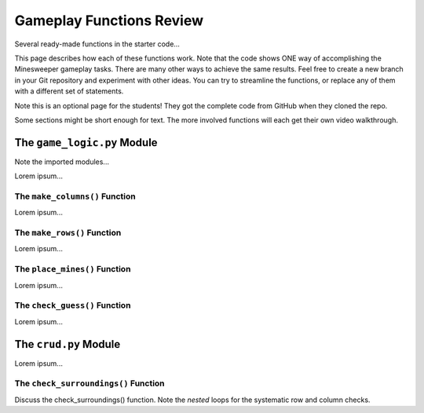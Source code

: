 Gameplay Functions Review
=========================

Several ready-made functions in the starter code...

This page describes how each of these functions work. Note that the code shows
ONE way of accomplishing the Minesweeper gameplay tasks. There are many other
ways to achieve the same results. Feel free to create a new branch in your Git
repository and experiment with other ideas. You can try to streamline the
functions, or replace any of them with a different set of statements.

Note this is an optional page for the students! They got the complete code
from GitHub when they cloned the repo.

Some sections might be short enough for text. The more involved functions will
each get their own video walkthrough.

The ``game_logic.py`` Module
----------------------------

Note the imported modules...

Lorem ipsum...

The ``make_columns()`` Function
^^^^^^^^^^^^^^^^^^^^^^^^^^^^^^^

Lorem ipsum...

The ``make_rows()`` Function
^^^^^^^^^^^^^^^^^^^^^^^^^^^^

Lorem ipsum...

The ``place_mines()`` Function
^^^^^^^^^^^^^^^^^^^^^^^^^^^^^^

Lorem ipsum...

The ``check_guess()`` Function
^^^^^^^^^^^^^^^^^^^^^^^^^^^^^^

Lorem ipsum...

The ``crud.py`` Module
----------------------

Lorem ipsum...

The ``check_surroundings()`` Function
^^^^^^^^^^^^^^^^^^^^^^^^^^^^^^^^^^^^^

Discuss the check_surroundings() function. Note the *nested* loops for the
systematic row and column checks.

